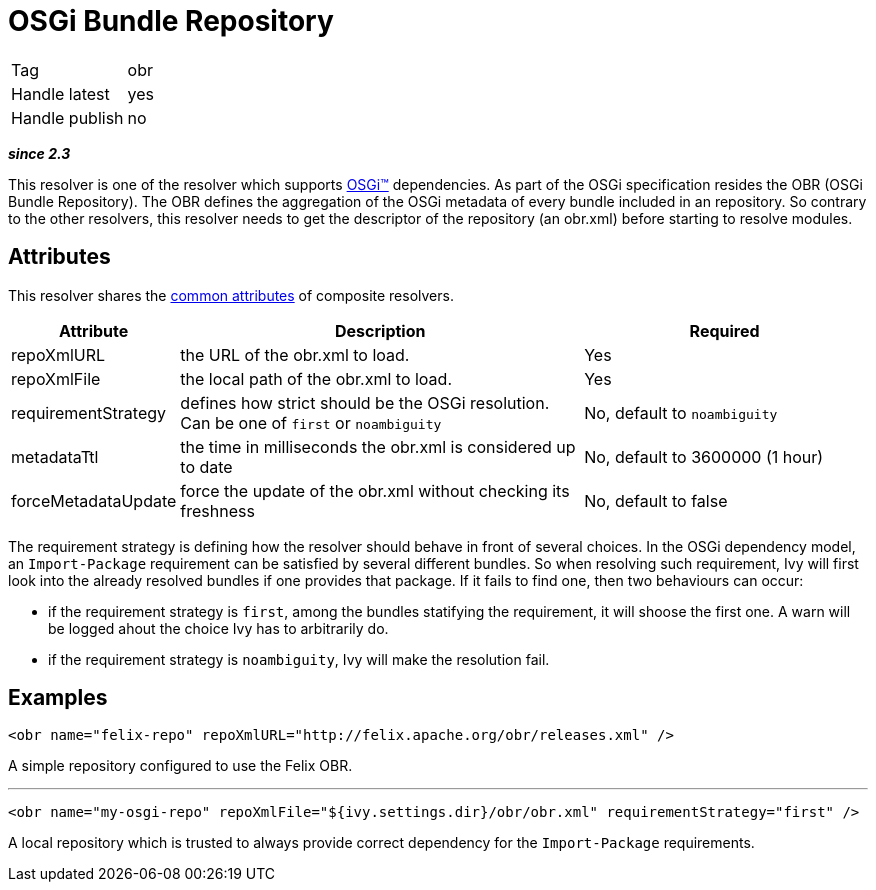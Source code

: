 ////
   Licensed to the Apache Software Foundation (ASF) under one
   or more contributor license agreements.  See the NOTICE file
   distributed with this work for additional information
   regarding copyright ownership.  The ASF licenses this file
   to you under the Apache License, Version 2.0 (the
   "License"); you may not use this file except in compliance
   with the License.  You may obtain a copy of the License at

     http://www.apache.org/licenses/LICENSE-2.0

   Unless required by applicable law or agreed to in writing,
   software distributed under the License is distributed on an
   "AS IS" BASIS, WITHOUT WARRANTIES OR CONDITIONS OF ANY
   KIND, either express or implied.  See the License for the
   specific language governing permissions and limitations
   under the License.
////

= OSGi Bundle Repository

[]
|=======
|Tag|obr
|Handle latest|yes
|Handle publish|no
|=======


*__since 2.3__*

This resolver is one of the resolver which supports link:../osgi.html[OSGi&#153;] dependencies. As part of the OSGi specification resides the OBR (OSGi Bundle Repository). The OBR defines the aggregation of the OSGi metadata of every bundle included in an repository. So contrary to the other resolvers, this resolver needs to get the descriptor of the repository (an obr.xml) before starting to resolve modules.


== Attributes

This resolver shares the link:../settings/resolvers.html#common[common attributes] of composite resolvers.

[options="header",cols="15%,50%,35%"]
|=======
|Attribute|Description|Required
|repoXmlURL|the URL of the obr.xml to load.|Yes
|repoXmlFile|the local path of the obr.xml to load.|Yes
|requirementStrategy|defines how strict should be the OSGi resolution. Can be one of `first` or `noambiguity`|No, default to `noambiguity`
|metadataTtl|the time in milliseconds the obr.xml is considered up to date|No, default to 3600000 (1 hour)
|forceMetadataUpdate|force the update of the obr.xml without checking its freshness|No, default to false
|=======


The requirement strategy is defining how the resolver should behave in front of several choices. In the OSGi dependency model, an `Import-Package` requirement can be satisfied by several different bundles. So when resolving such requirement, Ivy will first look into the already resolved bundles if one provides that package. If it fails to find one, then two behaviours can occur:


    * if the requirement strategy is `first`, among the bundles statifying the requirement, it will shoose the first one. A warn will be logged ahout the choice Ivy has to arbitrarily do. +

    * if the requirement strategy is `noambiguity`, Ivy will make the resolution fail. +



== Examples


[source, xml]
----

<obr name="felix-repo" repoXmlURL="http://felix.apache.org/obr/releases.xml" />

----

A simple repository configured to use the Felix OBR.

'''


[source, xml]
----

<obr name="my-osgi-repo" repoXmlFile="${ivy.settings.dir}/obr/obr.xml" requirementStrategy="first" />

----

A local repository which is trusted to always provide correct dependency for the `Import-Package` requirements.


